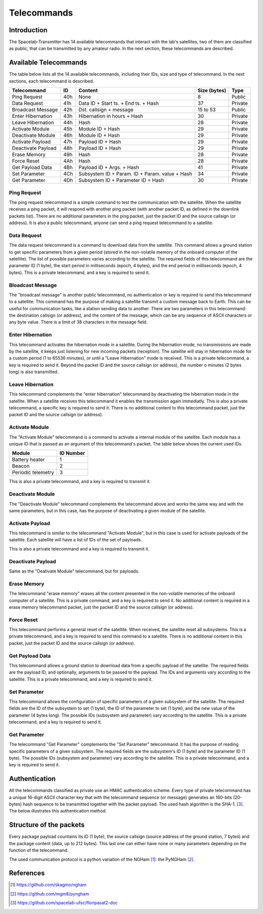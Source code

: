 ************
Telecommands
************

Introduction
============

The Spacelab-Transmitter has 14 available telecommands that interact with the lab's satellites, two of them are classified as public, that can be transmitted by any amateur radio. In the next section, these telecommands are described.

Available Telecommands
======================

The table below lists all the 14 available telecommands, including their IDs, size and type of telecommand. In the next sections, each telecommand is described.

+--------------------+-----+------------------------------------------------+--------------+---------+
| Telecommand        | ID  | Content                                        | Size (bytes) | Type    |
+====================+=====+================================================+==============+=========+
| Ping Request       | 40h | None                                           | 8            | Public  |
+--------------------+-----+------------------------------------------------+--------------+---------+
| Data Request       | 41h | Data ID + Start ts. + End ts. + Hash           | 37           | Private |
+--------------------+-----+------------------------------------------------+--------------+---------+
| Broadcast Message  | 42h | Dst. callsign + message                        | 15 to 53     | Public  |
+--------------------+-----+------------------------------------------------+--------------+---------+
| Enter Hibernation  | 43h | Hibernation in hours + Hash                    | 30           | Private |
+--------------------+-----+------------------------------------------------+--------------+---------+
| Leave Hibernation  | 44h | Hash                                           | 28           | Private |
+--------------------+-----+------------------------------------------------+--------------+---------+
| Activate Module    | 45h | Module ID + Hash                               | 29           | Private |
+--------------------+-----+------------------------------------------------+--------------+---------+
| Deactivate Module  | 46h | Module ID + Hash                               | 29           | Private |
+--------------------+-----+------------------------------------------------+--------------+---------+
| Activate Payload   | 47h | Payload ID + Hash                              | 29           | Private |
+--------------------+-----+------------------------------------------------+--------------+---------+
| Deactivate Payload | 48h | Payload ID + Hash                              | 29           | Private |
+--------------------+-----+------------------------------------------------+--------------+---------+
| Erase Memory       | 49h | Hash                                           | 28           | Private |
+--------------------+-----+------------------------------------------------+--------------+---------+
| Force Reset        | 4Ah | Hash                                           | 28           | Private |
+--------------------+-----+------------------------------------------------+--------------+---------+
| Get Payload Data   | 4Bh | Payload ID + Args. + Hash                      | 41           | Private |
+--------------------+-----+------------------------------------------------+--------------+---------+
| Set Parameter      | 4Ch | Subsystem ID + Param. ID + Param. value + Hash | 34           | Private |
+--------------------+-----+------------------------------------------------+--------------+---------+
| Get Parameter      | 4Dh | Subsystem ID + Parameter ID + Hash             | 30           | Private |
+--------------------+-----+------------------------------------------------+--------------+---------+

Ping Request
------------

The ping request telecommand is a simple command to test the communication with the satellite. When the satellite receives a ping packet, it will respond with another ping packet (with another packet ID, as defined in the downlink packets list). There are no additional parameters in the ping packet, just the packet ID and the source callsign (or address). It is also a public telecommand, anyone can send a ping request telecommand to a satellite.

Data Request
------------

The data request telecommand is a command to download data from the satellite. This command allows a ground station to get specific parameters from a given period (stored in the non-volatile memory of the onboard computer of the satellite). The list of possible parameters varies according to the satellite. The required fields of this telecommand are the parameter ID (1 byte), the start period in milliseconds (epoch, 4 bytes), and the end period in milliseconds (epoch, 4 bytes). This is a private telecommand, and a key is required to send it.

Bloadcast Message
-----------------

The "broadcast message" is another public telecommand, no authentication or key is required to send this telecommand to a satellite. This command has the purpose of making a satellite transmit a custom message back to Earth. This can be useful for communication tasks, like a station sending data to another. There are two parameters in this telecommand: the destination callsign (or address), and the content of the message, which can be any sequence of ASCII characters or any byte value. There is a limit of 38 characters in the message field.

Enter Hibernation
-----------------

This telecommand activates the hibernation mode in a satellite. During the hibernation mode, no transmissions are made by the satellite, it keeps just listening for new incoming packets (reception). The satellite will stay in hibernation mode for a custom period (1 to 65536 minutes), or until a "Leave Hibernation" mode is received. This is a private telecommand, a key is required to send it. Beyond the packet ID and the source callsign (or address), the number o minutes (2 bytes long) is also transmitted.

Leave Hibernation
-----------------

This telecommand complements the "enter hibernation" telecommand by deactivating the hibernation mode in the satellite. When a satellite receives this telecommand it enables the transmission again immediatly. This is also a private telecommand, a specific key is required to send it. There is no additional content to this telecommand packet, just the packet ID and the source callsign (or address).

Activate Module
---------------

The "Activate Module" telecommand is a command to activate a internal module of the satellite. Each module has a unique ID that is passed as an argument of this telecommand's packet. The table below shows the current used IDs.

+--------------------+---------------+
| **Module**         | **ID Number** |
+====================+===============+
| Battery heater     | 1             |
+--------------------+---------------+
| Beacon             | 2             |
+--------------------+---------------+
| Periodic telemetry | 3             |
+--------------------+---------------+

This is also a private telecommand, and a key is required to transmit it.

Deactivate Module
-----------------

The "Deactivate Module" telecommand complements the telecommand above and works the same way and with the same parameters, but in this case, has the purpose of deactivating a given module of the satellite.

Activate Payload
----------------

This telecommand is similar to the telecommand "Activate Module", but in this case is used for activate payloads of the satellite. Each satellite will have a list of IDs of the set of payloads.

This is also a private telecommand and a key is required to transmit it.

Deactivate Payload
------------------

Same as the "Deativate Module" telecommand, but for payloads.

Erase Memory
------------

The telecommand "erase memory" erases all the content presented in the non-volatile memories of the onboard computer of a satellite. This is a private command, and a key is required to send it. No additional content is required in a erase memory telecommand packet, just the packet ID and the source callsign (or address).

Force Reset
-----------

This telecommand performs a general reset of the satellite. When received, the satellite reset all subsystems. This is a private telecommand, and a key is required to send this command to a satellite. There is no additional content in this packet, just the packet ID and the source callsign (or address).

Get Payload Data
----------------

This telecommand allows a ground station to download data from a specific payload of the satellite. The required fields are the payload ID, and optionally, arguments to be passed to the payload. The IDs and arguments vary according to the satellite. This is a private telecommand, and a key is required to send it.

Set Parameter
-------------

This telecommand allows the configuration of specific parameters of a given subsystem of the satellite. The required fields are the ID of the subsystem to set (1 byte), the ID of the parameter to set (1 byte), and the new value of the parameter (4 bytes long). The possible IDs (subsystem and parameter) vary according to the satellite. This is a private telecommand, and a key is required to send it.

Get Parameter
-------------

The telecommand "Get Parameter" complements the "Set Parameter" telecommand. It has the purpose of reading specific parameters of a given subsystem. The required fields are the subsystem's ID (1 byte) and the parameter ID (1 byte). The possible IDs (subsystem and parameter) vary according to the satellite. This is a private telecommand, and a key is required to send it.

Authentication
==============

All the telecommands classified as private use an HMAC authentication scheme. Every type of private telecommand has a unique 16-digit ASCII character key that with the telecommand sequence (or message) generates an 160-bits (20-bytes) hash sequence to be transmitted together with the packet payload. The used hash algorithm is the SHA-1. [3]_. The below illustrates this authentication method.

.. image:: img/hmac.png
   :width: 500

Structure of the packets
========================

Every package payload countains its ID (1 byte), the source callsign (source address of the ground station, 7 bytes) and the package content (data, up to 212 bytes). This last one can either have none or many parameters depending on the function of the telecommand.

The used communication protocol is a python variation of the NGHam [1]_: the PyNGHam [2]_.

.. image:: img/ngham.png
   :width: 300

References
==========

.. [1] https://github.com/skagmo/ngham
.. [2] https://github.com/mgm8/pyngham
.. [3] https://github.com/spacelab-ufsc/floripasat2-doc
